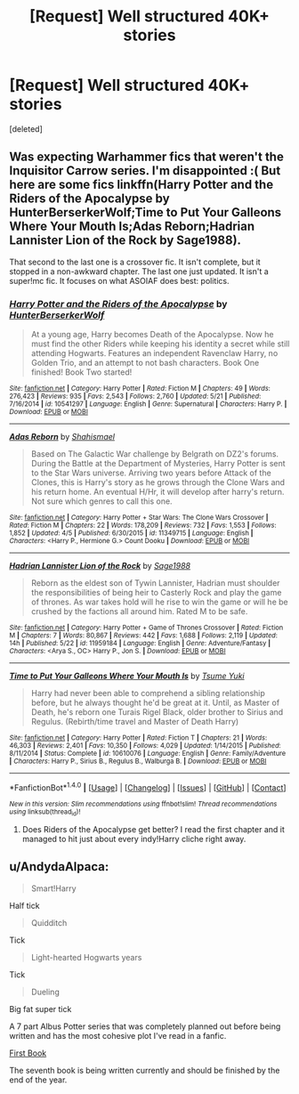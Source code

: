 #+TITLE: [Request] Well structured 40K+ stories

* [Request] Well structured 40K+ stories
:PROPERTIES:
:Score: 13
:DateUnix: 1469671013.0
:DateShort: 2016-Jul-28
:FlairText: Request
:END:
[deleted]


** Was expecting Warhammer fics that weren't the Inquisitor Carrow series. I'm disappointed :( But here are some fics linkffn(Harry Potter and the Riders of the Apocalypse by HunterBerserkerWolf;Time to Put Your Galleons Where Your Mouth Is;Adas Reborn;Hadrian Lannister Lion of the Rock by Sage1988).

That second to the last one is a crossover fic. It isn't complete, but it stopped in a non-awkward chapter. The last one just updated. It isn't a super!mc fic. It focuses on what ASOIAF does best: politics.
:PROPERTIES:
:Author: firingmahlazors
:Score: 7
:DateUnix: 1469681223.0
:DateShort: 2016-Jul-28
:END:

*** [[http://www.fanfiction.net/s/10541297/1/][*/Harry Potter and the Riders of the Apocalypse/*]] by [[https://www.fanfiction.net/u/801855/HunterBerserkerWolf][/HunterBerserkerWolf/]]

#+begin_quote
  At a young age, Harry becomes Death of the Apocalypse. Now he must find the other Riders while keeping his identity a secret while still attending Hogwarts. Features an independent Ravenclaw Harry, no Golden Trio, and an attempt to not bash characters. Book One finished! Book Two started!
#+end_quote

^{/Site/: [[http://www.fanfiction.net/][fanfiction.net]] *|* /Category/: Harry Potter *|* /Rated/: Fiction M *|* /Chapters/: 49 *|* /Words/: 276,423 *|* /Reviews/: 935 *|* /Favs/: 2,543 *|* /Follows/: 2,760 *|* /Updated/: 5/21 *|* /Published/: 7/16/2014 *|* /id/: 10541297 *|* /Language/: English *|* /Genre/: Supernatural *|* /Characters/: Harry P. *|* /Download/: [[http://www.ff2ebook.com/old/ffn-bot/index.php?id=10541297&source=ff&filetype=epub][EPUB]] or [[http://www.ff2ebook.com/old/ffn-bot/index.php?id=10541297&source=ff&filetype=mobi][MOBI]]}

--------------

[[http://www.fanfiction.net/s/11349715/1/][*/Adas Reborn/*]] by [[https://www.fanfiction.net/u/5585574/Shahismael][/Shahismael/]]

#+begin_quote
  Based on The Galactic War challenge by Belgrath on DZ2's forums. During the Battle at the Department of Mysteries, Harry Potter is sent to the Star Wars universe. Arriving two years before Attack of the Clones, this is Harry's story as he grows through the Clone Wars and his return home. An eventual H/Hr, it will develop after harry's return. Not sure which genres to call this one.
#+end_quote

^{/Site/: [[http://www.fanfiction.net/][fanfiction.net]] *|* /Category/: Harry Potter + Star Wars: The Clone Wars Crossover *|* /Rated/: Fiction M *|* /Chapters/: 22 *|* /Words/: 178,209 *|* /Reviews/: 732 *|* /Favs/: 1,553 *|* /Follows/: 1,852 *|* /Updated/: 4/5 *|* /Published/: 6/30/2015 *|* /id/: 11349715 *|* /Language/: English *|* /Characters/: <Harry P., Hermione G.> Count Dooku *|* /Download/: [[http://www.ff2ebook.com/old/ffn-bot/index.php?id=11349715&source=ff&filetype=epub][EPUB]] or [[http://www.ff2ebook.com/old/ffn-bot/index.php?id=11349715&source=ff&filetype=mobi][MOBI]]}

--------------

[[http://www.fanfiction.net/s/11959184/1/][*/Hadrian Lannister Lion of the Rock/*]] by [[https://www.fanfiction.net/u/1668784/Sage1988][/Sage1988/]]

#+begin_quote
  Reborn as the eldest son of Tywin Lannister, Hadrian must shoulder the responsibilities of being heir to Casterly Rock and play the game of thrones. As war takes hold will he rise to win the game or will he be crushed by the factions all around him. Rated M to be safe.
#+end_quote

^{/Site/: [[http://www.fanfiction.net/][fanfiction.net]] *|* /Category/: Harry Potter + Game of Thrones Crossover *|* /Rated/: Fiction M *|* /Chapters/: 7 *|* /Words/: 80,867 *|* /Reviews/: 442 *|* /Favs/: 1,688 *|* /Follows/: 2,119 *|* /Updated/: 14h *|* /Published/: 5/22 *|* /id/: 11959184 *|* /Language/: English *|* /Genre/: Adventure/Fantasy *|* /Characters/: <Arya S., OC> Harry P., Jon S. *|* /Download/: [[http://www.ff2ebook.com/old/ffn-bot/index.php?id=11959184&source=ff&filetype=epub][EPUB]] or [[http://www.ff2ebook.com/old/ffn-bot/index.php?id=11959184&source=ff&filetype=mobi][MOBI]]}

--------------

[[http://www.fanfiction.net/s/10610076/1/][*/Time to Put Your Galleons Where Your Mouth Is/*]] by [[https://www.fanfiction.net/u/2221413/Tsume-Yuki][/Tsume Yuki/]]

#+begin_quote
  Harry had never been able to comprehend a sibling relationship before, but he always thought he'd be great at it. Until, as Master of Death, he's reborn one Turais Rigel Black, older brother to Sirius and Regulus. (Rebirth/time travel and Master of Death Harry)
#+end_quote

^{/Site/: [[http://www.fanfiction.net/][fanfiction.net]] *|* /Category/: Harry Potter *|* /Rated/: Fiction T *|* /Chapters/: 21 *|* /Words/: 46,303 *|* /Reviews/: 2,401 *|* /Favs/: 10,350 *|* /Follows/: 4,029 *|* /Updated/: 1/14/2015 *|* /Published/: 8/11/2014 *|* /Status/: Complete *|* /id/: 10610076 *|* /Language/: English *|* /Genre/: Family/Adventure *|* /Characters/: Harry P., Sirius B., Regulus B., Walburga B. *|* /Download/: [[http://www.ff2ebook.com/old/ffn-bot/index.php?id=10610076&source=ff&filetype=epub][EPUB]] or [[http://www.ff2ebook.com/old/ffn-bot/index.php?id=10610076&source=ff&filetype=mobi][MOBI]]}

--------------

*FanfictionBot*^{1.4.0} *|* [[[https://github.com/tusing/reddit-ffn-bot/wiki/Usage][Usage]]] | [[[https://github.com/tusing/reddit-ffn-bot/wiki/Changelog][Changelog]]] | [[[https://github.com/tusing/reddit-ffn-bot/issues/][Issues]]] | [[[https://github.com/tusing/reddit-ffn-bot/][GitHub]]] | [[[https://www.reddit.com/message/compose?to=tusing][Contact]]]

^{/New in this version: Slim recommendations using/ ffnbot!slim! /Thread recommendations using/ linksub(thread_id)!}
:PROPERTIES:
:Author: FanfictionBot
:Score: 1
:DateUnix: 1469681269.0
:DateShort: 2016-Jul-28
:END:

**** Does Riders of the Apocalypse get better? I read the first chapter and it managed to hit just about every indy!Harry cliche right away.
:PROPERTIES:
:Author: NouvelleVoix
:Score: 1
:DateUnix: 1469747872.0
:DateShort: 2016-Jul-29
:END:


** u/AndydaAlpaca:
#+begin_quote
  Smart!Harry
#+end_quote

Half tick

#+begin_quote
  Quidditch
#+end_quote

Tick

#+begin_quote
  Light-hearted Hogwarts years
#+end_quote

Tick

#+begin_quote
  Dueling
#+end_quote

Big fat super tick

A 7 part Albus Potter series that was completely planned out before being written and has the most cohesive plot I've read in a fanfic.

[[https://www.fanfiction.net/s/8417562/1/Albus-Potter-and-the-Global-Revelation][First Book]]

The seventh book is being written currently and should be finished by the end of the year.
:PROPERTIES:
:Author: AndydaAlpaca
:Score: 4
:DateUnix: 1469679482.0
:DateShort: 2016-Jul-28
:END:
